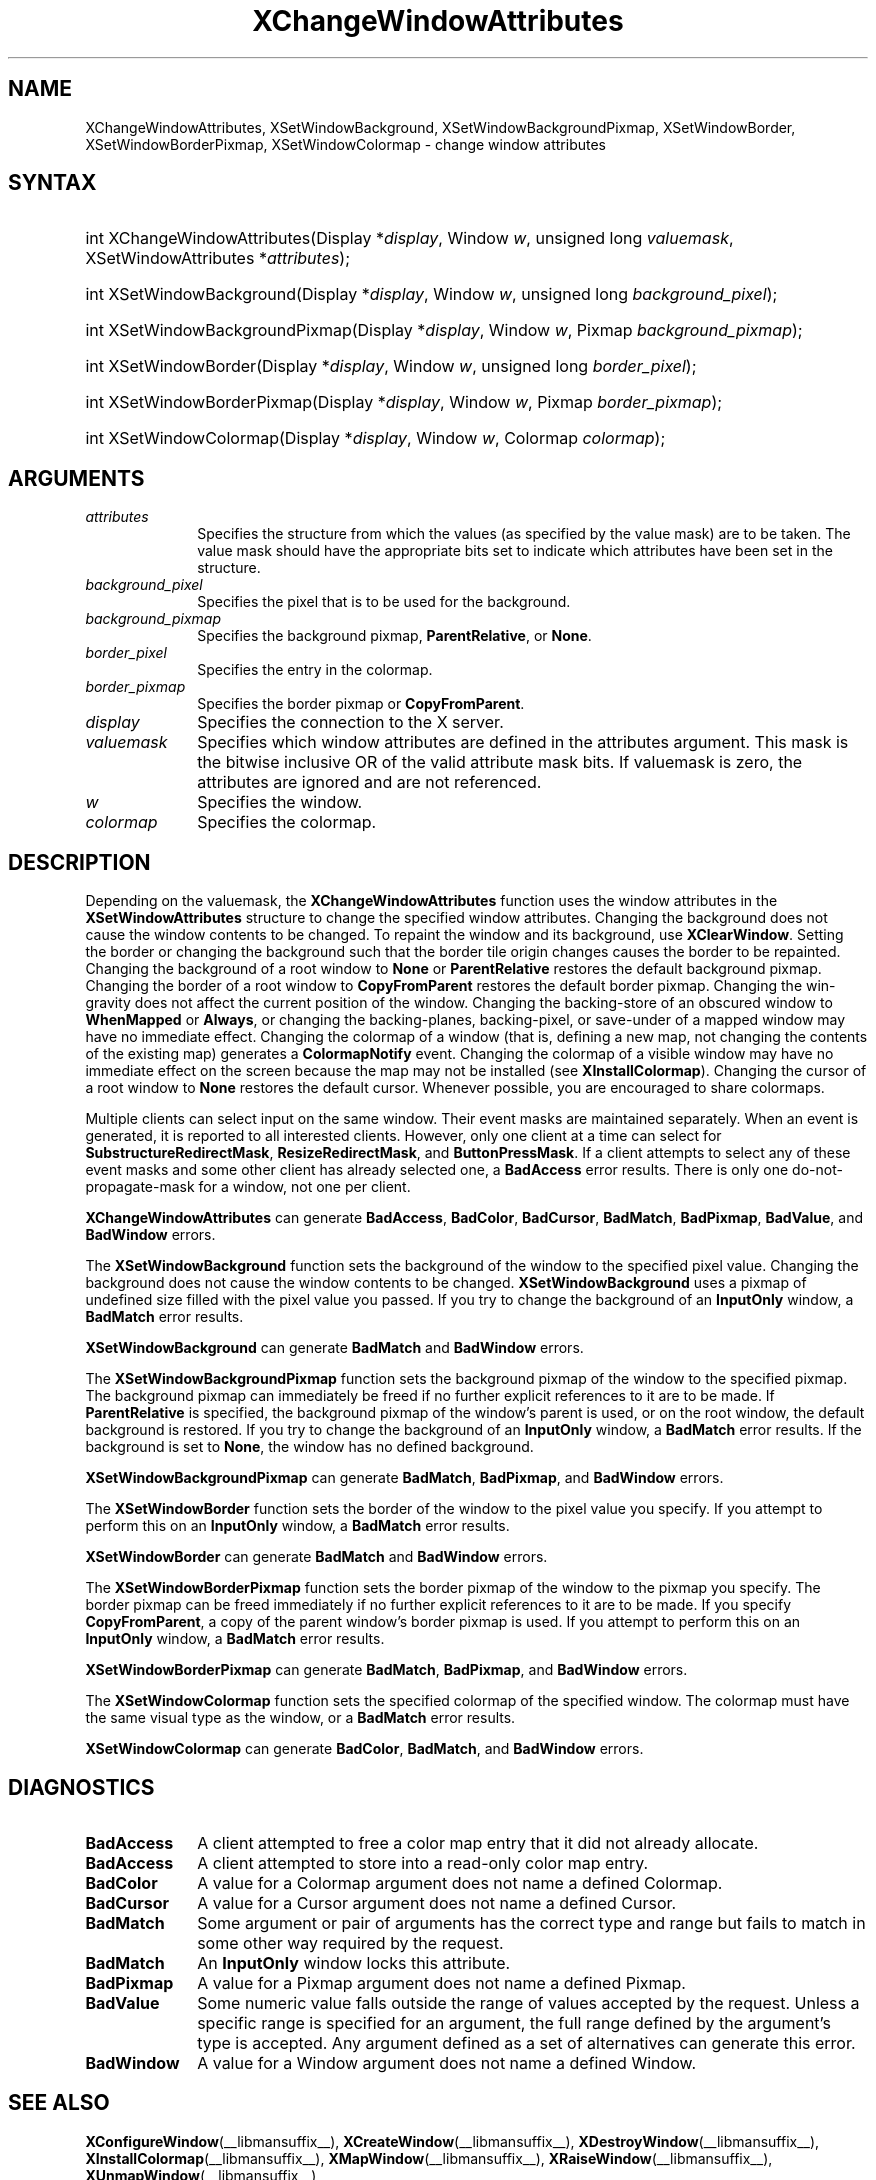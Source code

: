 .\" Copyright \(co 1985, 1986, 1987, 1988, 1989, 1990, 1991, 1994, 1996 X Consortium
.\"
.\" Permission is hereby granted, free of charge, to any person obtaining
.\" a copy of this software and associated documentation files (the
.\" "Software"), to deal in the Software without restriction, including
.\" without limitation the rights to use, copy, modify, merge, publish,
.\" distribute, sublicense, and/or sell copies of the Software, and to
.\" permit persons to whom the Software is furnished to do so, subject to
.\" the following conditions:
.\"
.\" The above copyright notice and this permission notice shall be included
.\" in all copies or substantial portions of the Software.
.\"
.\" THE SOFTWARE IS PROVIDED "AS IS", WITHOUT WARRANTY OF ANY KIND, EXPRESS
.\" OR IMPLIED, INCLUDING BUT NOT LIMITED TO THE WARRANTIES OF
.\" MERCHANTABILITY, FITNESS FOR A PARTICULAR PURPOSE AND NONINFRINGEMENT.
.\" IN NO EVENT SHALL THE X CONSORTIUM BE LIABLE FOR ANY CLAIM, DAMAGES OR
.\" OTHER LIABILITY, WHETHER IN AN ACTION OF CONTRACT, TORT OR OTHERWISE,
.\" ARISING FROM, OUT OF OR IN CONNECTION WITH THE SOFTWARE OR THE USE OR
.\" OTHER DEALINGS IN THE SOFTWARE.
.\"
.\" Except as contained in this notice, the name of the X Consortium shall
.\" not be used in advertising or otherwise to promote the sale, use or
.\" other dealings in this Software without prior written authorization
.\" from the X Consortium.
.\"
.\" Copyright \(co 1985, 1986, 1987, 1988, 1989, 1990, 1991 by
.\" Digital Equipment Corporation
.\"
.\" Portions Copyright \(co 1990, 1991 by
.\" Tektronix, Inc.
.\"
.\" Permission to use, copy, modify and distribute this documentation for
.\" any purpose and without fee is hereby granted, provided that the above
.\" copyright notice appears in all copies and that both that copyright notice
.\" and this permission notice appear in all copies, and that the names of
.\" Digital and Tektronix not be used in in advertising or publicity pertaining
.\" to this documentation without specific, written prior permission.
.\" Digital and Tektronix makes no representations about the suitability
.\" of this documentation for any purpose.
.\" It is provided "as is" without express or implied warranty.
.\"
.\"
.ds xT X Toolkit Intrinsics \- C Language Interface
.ds xW Athena X Widgets \- C Language X Toolkit Interface
.ds xL Xlib \- C Language X Interface
.ds xC Inter-Client Communication Conventions Manual
.TH XChangeWindowAttributes __libmansuffix__ __xorgversion__ "XLIB FUNCTIONS"
.SH NAME
XChangeWindowAttributes, XSetWindowBackground, XSetWindowBackgroundPixmap, XSetWindowBorder, XSetWindowBorderPixmap, XSetWindowColormap \- change window attributes
.SH SYNTAX
.HP
int XChangeWindowAttributes\^(\^Display *\fIdisplay\fP\^, Window \fIw\fP\^, unsigned long \fIvaluemask\fP\^, XSetWindowAttributes *\fIattributes\fP\^);
.HP
int XSetWindowBackground\^(\^Display *\fIdisplay\fP\^, Window \fIw\fP\^, unsigned long \fIbackground_pixel\fP\^);
.HP
int XSetWindowBackgroundPixmap\^(\^Display *\fIdisplay\fP\^, Window
\fIw\fP\^, Pixmap \fIbackground_pixmap\fP\^);
.HP
int XSetWindowBorder\^(\^Display *\fIdisplay\fP\^, Window \fIw\fP\^, unsigned long \fIborder_pixel\fP\^);
.HP
int XSetWindowBorderPixmap\^(\^Display *\fIdisplay\fP\^, Window \fIw\fP\^, Pixmap \fIborder_pixmap\fP\^);
.HP
int XSetWindowColormap\^(\^Display *\fIdisplay\fP\^, Window \fIw\fP\^, Colormap \fIcolormap\fP\^);
.SH ARGUMENTS
.IP \fIattributes\fP 1i
Specifies the structure from which the values (as specified by the value mask)
are to be taken.
The value mask should have the appropriate bits
set to indicate which attributes have been set in the structure.
.IP \fIbackground_pixel\fP 1i
Specifies the pixel that is to be used for the background.
.IP \fIbackground_pixmap\fP 1i
Specifies the background pixmap,
.BR ParentRelative ,
or
.BR None .
.IP \fIborder_pixel\fP 1i
Specifies the entry in the colormap.
.IP \fIborder_pixmap\fP 1i
Specifies the border pixmap or
.BR CopyFromParent .
.IP \fIdisplay\fP 1i
Specifies the connection to the X server.
.IP \fIvaluemask\fP 1i
Specifies which window attributes are defined in the attributes
argument.
This mask is the bitwise inclusive OR of the valid attribute mask bits.
If valuemask is zero,
the attributes are ignored and are not referenced.
.IP \fIw\fP 1i
Specifies the window.
.IP \fIcolormap\fP 1i
Specifies the colormap.
.SH DESCRIPTION
Depending on the valuemask,
the
.B XChangeWindowAttributes
function uses the window attributes in the
.B XSetWindowAttributes
structure to change the specified window attributes.
Changing the background does not cause the window contents to be
changed.
To repaint the window and its background, use
.BR XClearWindow .
Setting the border or changing the background such that the
border tile origin changes causes the border to be repainted.
Changing the background of a root window to
.B None
or
.B ParentRelative
restores the default background pixmap.
Changing the border of a root window to
.B CopyFromParent
restores the default border pixmap.
Changing the win-gravity does not affect the current position of the
window.
Changing the backing-store of an obscured window to
.B WhenMapped
or
.BR Always ,
or changing the backing-planes, backing-pixel, or
save-under of a mapped window may have no immediate effect.
Changing the colormap of a window (that is, defining a new map, not
changing the contents of the existing map) generates a
.B ColormapNotify
event.
Changing the colormap of a visible window may have no
immediate effect on the screen because the map may not be installed
(see
.BR XInstallColormap ).
Changing the cursor of a root window to
.B None
restores the default
cursor.
Whenever possible, you are encouraged to share colormaps.
.LP
Multiple clients can select input on the same window.
Their event masks are maintained separately.
When an event is generated,
it is reported to all interested clients.
However, only one client at a time can select for
.BR SubstructureRedirectMask ,
.BR ResizeRedirectMask ,
and
.BR ButtonPressMask .
If a client attempts to select any of these event masks
and some other client has already selected one,
a
.B BadAccess
error results.
There is only one do-not-propagate-mask for a window,
not one per client.
.LP
.B XChangeWindowAttributes
can generate
.BR BadAccess ,
.BR BadColor ,
.BR BadCursor ,
.BR BadMatch ,
.BR BadPixmap ,
.BR BadValue ,
and
.B BadWindow
errors.
.LP
The
.B XSetWindowBackground
function sets the background of the window to the specified pixel value.
Changing the background does not cause the window contents to be changed.
.B XSetWindowBackground
uses a pixmap of undefined size filled with the pixel value you passed.
If you try to change the background of an
.B InputOnly
window, a
.B BadMatch
error results.
.LP
.B XSetWindowBackground
can generate
.B BadMatch
and
.B BadWindow
errors.
.LP
The
.B XSetWindowBackgroundPixmap
function sets the background pixmap of the window to the specified pixmap.
The background pixmap can immediately be freed if no further explicit
references to it are to be made.
If
.B ParentRelative
is specified,
the background pixmap of the window's parent is used,
or on the root window, the default background is restored.
If you try to change the background of an
.B InputOnly
window, a
.B BadMatch
error results.
If the background is set to
.BR None ,
the window has no defined background.
.LP
.B XSetWindowBackgroundPixmap
can generate
.BR BadMatch ,
.BR BadPixmap ,
and
.B BadWindow
errors.
.LP
The
.B XSetWindowBorder
function sets the border of the window to the pixel value you specify.
If you attempt to perform this on an
.B InputOnly
window, a
.B BadMatch
error results.
.LP
.B XSetWindowBorder
can generate
.B BadMatch
and
.B BadWindow
errors.
.LP
The
.B XSetWindowBorderPixmap
function sets the border pixmap of the window to the pixmap you specify.
The border pixmap can be freed immediately if no further explicit
references to it are to be made.
If you specify
.BR CopyFromParent ,
a copy of the parent window's border pixmap is used.
If you attempt to perform this on an
.B InputOnly
window, a
.B BadMatch
error results.
.LP
.B XSetWindowBorderPixmap
can generate
.BR BadMatch ,
.BR BadPixmap ,
and
.B BadWindow
errors.
.LP
The
.B XSetWindowColormap
function sets the specified colormap of the specified window.
The colormap must have the same visual type as the window,
or a
.B BadMatch
error results.
.LP
.B XSetWindowColormap
can generate
.BR BadColor ,
.BR BadMatch ,
and
.B BadWindow
errors.
.SH DIAGNOSTICS
.TP 1i
.B BadAccess
A client attempted
to free a color map entry that it did not already allocate.
.TP 1i
.B BadAccess
A client attempted
to store into a read-only color map entry.
.TP 1i
.B BadColor
A value for a Colormap argument does not name a defined Colormap.
.TP 1i
.B BadCursor
A value for a Cursor argument does not name a defined Cursor.
.TP 1i
.B BadMatch
Some argument or pair of arguments has the correct type and range but fails
to match in some other way required by the request.
.TP 1i
.B BadMatch
An
.B InputOnly
window locks this attribute.
.TP 1i
.B BadPixmap
A value for a Pixmap argument does not name a defined Pixmap.
.TP 1i
.B BadValue
Some numeric value falls outside the range of values accepted by the request.
Unless a specific range is specified for an argument, the full range defined
by the argument's type is accepted.
Any argument defined as a set of
alternatives can generate this error.
.TP 1i
.B BadWindow
A value for a Window argument does not name a defined Window.
.SH "SEE ALSO"
.BR XConfigureWindow (__libmansuffix__),
.BR XCreateWindow (__libmansuffix__),
.BR XDestroyWindow (__libmansuffix__),
.BR XInstallColormap (__libmansuffix__),
.BR XMapWindow (__libmansuffix__),
.BR XRaiseWindow (__libmansuffix__),
.BR XUnmapWindow (__libmansuffix__)
.br
\fI\*(xL\fP
